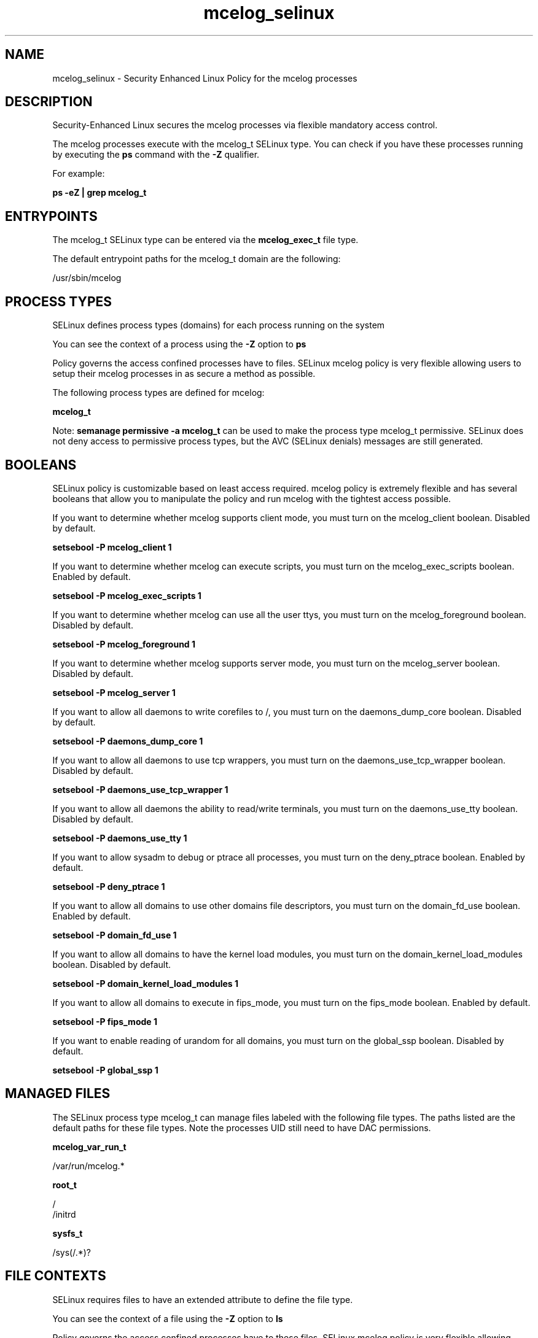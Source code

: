 .TH  "mcelog_selinux"  "8"  "13-01-16" "mcelog" "SELinux Policy documentation for mcelog"
.SH "NAME"
mcelog_selinux \- Security Enhanced Linux Policy for the mcelog processes
.SH "DESCRIPTION"

Security-Enhanced Linux secures the mcelog processes via flexible mandatory access control.

The mcelog processes execute with the mcelog_t SELinux type. You can check if you have these processes running by executing the \fBps\fP command with the \fB\-Z\fP qualifier.

For example:

.B ps -eZ | grep mcelog_t


.SH "ENTRYPOINTS"

The mcelog_t SELinux type can be entered via the \fBmcelog_exec_t\fP file type.

The default entrypoint paths for the mcelog_t domain are the following:

/usr/sbin/mcelog
.SH PROCESS TYPES
SELinux defines process types (domains) for each process running on the system
.PP
You can see the context of a process using the \fB\-Z\fP option to \fBps\bP
.PP
Policy governs the access confined processes have to files.
SELinux mcelog policy is very flexible allowing users to setup their mcelog processes in as secure a method as possible.
.PP
The following process types are defined for mcelog:

.EX
.B mcelog_t
.EE
.PP
Note:
.B semanage permissive -a mcelog_t
can be used to make the process type mcelog_t permissive. SELinux does not deny access to permissive process types, but the AVC (SELinux denials) messages are still generated.

.SH BOOLEANS
SELinux policy is customizable based on least access required.  mcelog policy is extremely flexible and has several booleans that allow you to manipulate the policy and run mcelog with the tightest access possible.


.PP
If you want to determine whether mcelog supports client mode, you must turn on the mcelog_client boolean. Disabled by default.

.EX
.B setsebool -P mcelog_client 1

.EE

.PP
If you want to determine whether mcelog can execute scripts, you must turn on the mcelog_exec_scripts boolean. Enabled by default.

.EX
.B setsebool -P mcelog_exec_scripts 1

.EE

.PP
If you want to determine whether mcelog can use all the user ttys, you must turn on the mcelog_foreground boolean. Disabled by default.

.EX
.B setsebool -P mcelog_foreground 1

.EE

.PP
If you want to determine whether mcelog supports server mode, you must turn on the mcelog_server boolean. Disabled by default.

.EX
.B setsebool -P mcelog_server 1

.EE

.PP
If you want to allow all daemons to write corefiles to /, you must turn on the daemons_dump_core boolean. Disabled by default.

.EX
.B setsebool -P daemons_dump_core 1

.EE

.PP
If you want to allow all daemons to use tcp wrappers, you must turn on the daemons_use_tcp_wrapper boolean. Disabled by default.

.EX
.B setsebool -P daemons_use_tcp_wrapper 1

.EE

.PP
If you want to allow all daemons the ability to read/write terminals, you must turn on the daemons_use_tty boolean. Disabled by default.

.EX
.B setsebool -P daemons_use_tty 1

.EE

.PP
If you want to allow sysadm to debug or ptrace all processes, you must turn on the deny_ptrace boolean. Enabled by default.

.EX
.B setsebool -P deny_ptrace 1

.EE

.PP
If you want to allow all domains to use other domains file descriptors, you must turn on the domain_fd_use boolean. Enabled by default.

.EX
.B setsebool -P domain_fd_use 1

.EE

.PP
If you want to allow all domains to have the kernel load modules, you must turn on the domain_kernel_load_modules boolean. Disabled by default.

.EX
.B setsebool -P domain_kernel_load_modules 1

.EE

.PP
If you want to allow all domains to execute in fips_mode, you must turn on the fips_mode boolean. Enabled by default.

.EX
.B setsebool -P fips_mode 1

.EE

.PP
If you want to enable reading of urandom for all domains, you must turn on the global_ssp boolean. Disabled by default.

.EX
.B setsebool -P global_ssp 1

.EE

.SH "MANAGED FILES"

The SELinux process type mcelog_t can manage files labeled with the following file types.  The paths listed are the default paths for these file types.  Note the processes UID still need to have DAC permissions.

.br
.B mcelog_var_run_t

	/var/run/mcelog.*
.br

.br
.B root_t

	/
.br
	/initrd
.br

.br
.B sysfs_t

	/sys(/.*)?
.br

.SH FILE CONTEXTS
SELinux requires files to have an extended attribute to define the file type.
.PP
You can see the context of a file using the \fB\-Z\fP option to \fBls\bP
.PP
Policy governs the access confined processes have to these files.
SELinux mcelog policy is very flexible allowing users to setup their mcelog processes in as secure a method as possible.
.PP

.PP
.B STANDARD FILE CONTEXT

SELinux defines the file context types for the mcelog, if you wanted to
store files with these types in a diffent paths, you need to execute the semanage command to sepecify alternate labeling and then use restorecon to put the labels on disk.

.B semanage fcontext -a -t mcelog_etc_t '/srv/mcelog/content(/.*)?'
.br
.B restorecon -R -v /srv/mymcelog_content

Note: SELinux often uses regular expressions to specify labels that match multiple files.

.I The following file types are defined for mcelog:


.EX
.PP
.B mcelog_etc_t
.EE

- Set files with the mcelog_etc_t type, if you want to store mcelog files in the /etc directories.


.EX
.PP
.B mcelog_exec_t
.EE

- Set files with the mcelog_exec_t type, if you want to transition an executable to the mcelog_t domain.


.EX
.PP
.B mcelog_initrc_exec_t
.EE

- Set files with the mcelog_initrc_exec_t type, if you want to transition an executable to the mcelog_initrc_t domain.


.EX
.PP
.B mcelog_log_t
.EE

- Set files with the mcelog_log_t type, if you want to treat the data as mcelog log data, usually stored under the /var/log directory.


.EX
.PP
.B mcelog_var_run_t
.EE

- Set files with the mcelog_var_run_t type, if you want to store the mcelog files under the /run or /var/run directory.


.PP
Note: File context can be temporarily modified with the chcon command.  If you want to permanently change the file context you need to use the
.B semanage fcontext
command.  This will modify the SELinux labeling database.  You will need to use
.B restorecon
to apply the labels.

.SH "COMMANDS"
.B semanage fcontext
can also be used to manipulate default file context mappings.
.PP
.B semanage permissive
can also be used to manipulate whether or not a process type is permissive.
.PP
.B semanage module
can also be used to enable/disable/install/remove policy modules.

.B semanage boolean
can also be used to manipulate the booleans

.PP
.B system-config-selinux
is a GUI tool available to customize SELinux policy settings.

.SH AUTHOR
This manual page was auto-generated using
.B "sepolicy manpage"
by Dan Walsh.

.SH "SEE ALSO"
selinux(8), mcelog(8), semanage(8), restorecon(8), chcon(1), sepolicy(8)
, setsebool(8)